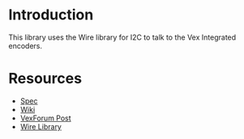 
* Introduction
This library uses the Wire library for I2C to talk to the Vex
Integrated encoders.

* Resources
- [[http://www.vexforum.com/showthread.php?p=255691][Spec]]
- [[http://www.vexforum.com/wiki/index.php/Intergrated_Motor_Encoders][Wiki]]
- [[http://www.vexforum.com/showthread.php?p=281977][VexForum Post]]
- [[http://www.arduino.cc/en/Reference/Wire][Wire Library]]
